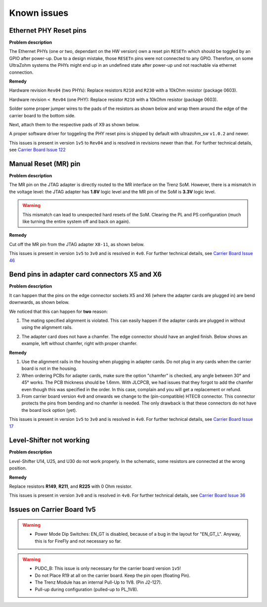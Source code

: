 .. _carrier_known_issues:

============
Known issues
============


Ethernet PHY Reset pins
-----------------------
**Problem description**

The Ethernet PHYs (one or two, dependant on the HW version) own a reset pin ``RESETn`` which should be toggled by an GPIO after power-up. Due to a design mistake, those 
``RESETn`` pins were not connected to any GPIO. Therefore, on some UltraZohm systems the PHYs might end up in an undefined state after power-up und not reachable via ethernet connection.

**Remedy**

Hardware revision ``Rev04`` (two PHYs):
Replace resistors ``R210`` and ``R230`` with a 10kOhm resistor (package 0603).

Hardware revision ``< Rev04`` (one PHY):
Replace resistor ``R210`` with a 10kOhm resistor (package 0603).

Solder some proper jumper wires to the pads of the resistors as shown below and wrap them around the edge of the carrier board to the bottom side.

.. image:: pictures/PHYfixResistors.png
   :width: 800

.. image:: pictures/PHYfixTOP.png
   :width: 800

Next, attach them to the respective pads of X9 as shown below.

.. image:: pictures/PHYfixMIOs.png
   :width: 600

.. image:: pictures/PHYfixBOT.png
   :width: 600

A proper software driver for toggeling the PHY reset pins is shipped by default with ultrazohm_sw ``v1.0.2`` and newer.

This issues is present in version ``1v5`` to ``Rev04`` and is resolved in revisions newer than that. 
For further technical details, see `Carrier Board Issue 122 <https://bitbucket.org/ultrazohm/ultrazohm_carrierboard/issues/122/gpio-to-toggle-phy-reset-might-solve-phy>`_


Manual Reset (MR) pin
---------------------
**Problem description**

The MR pin on the JTAG adapter is directly routed to the MR interface on the Trenz SoM.
However, there is a mismatch in the voltage level: the JTAG adapter has **1.8V** logic level and the MR pin of the SoM is **3.3V** logic level. 

.. warning::
   This mismatch can lead to unexpected hard resets of the SoM. Clearing the PL and PS configuration (much like turning the entire system off and back on again).

**Remedy**

Cut off the MR pin from the JTAG adapter ``X8-11``, as shown below. 

.. image:: pictures/MR_pin_2_red.jpg
   :width: 800

.. image:: pictures/MR_pin_1.jpg
   :width: 600

This issues is present in version ``1v5`` to ``3v0`` and is resolved in ``4v0``. 
For further technical details, see `Carrier Board Issue 46 <https://bitbucket.org/ultrazohm/ultrazohm_carrierboard/issues/46/remove-mr-manual-reset-pin-from-jtag>`_


Bend pins in adapter card connectors X5 and X6
-----------------------------------------------------
**Problem description**

It can happen that the pins on the edge connector sockets X5 and X6 (where the adapter cards are plugged in) are bend downwards, as shown below. 

.. image:: pictures/bend_pins.jpg
   :height: 600

We noticed that this can happen for **two** reason: 

1. The mating specified alignment is violated. This can easily happen if the adapter cards are plugged in without using the alignment rails.

.. image:: pictures/bend_pins_alignment.png
   :width: 600

2. The adapter card does not have a chamfer. The edge connector should have an angled finish. Below shows an example, left without chamfer, right with proper chamfer. 

.. image:: pictures/bend_pins_PCB_chamfer.jpg
   :height: 400

**Remedy**

1. Use the alignment rails in the housing when plugging in adapter cards. Do not plug in any cards when the carrier board is not in the housing. 
2. When ordering PCBs for adapter cards, make sure the option "chamfer" is checked, any angle between 30° and 45° works. The PCB thickness should be 1.6mm. With JLCPCB, we had issues that they forgot to add the chamfer even though this was specified in the order. In this case, complain and you will get a replacement or refund. 
3. From carrier board version ``4v0`` and onwards we change to the (pin-compatible) HTEC8 connector. This connector protects the pins from bending and no chamfer is needed. The only drawback is that these connectors do not have the board lock option (yet). 

.. image:: pictures/bend_pins_HTEC8.png
   :width: 600

This issues is present in version ``1v5`` to ``3v0`` and is resolved in ``4v0``. 
For further technical details, see `Carrier Board Issue 17 <https://bitbucket.org/ultrazohm/ultrazohm_carrierboard/issues/17/pins-on-the-analog-and-digital-connectors>`_

Level-Shifter not working
---------------------------
**Problem description**

Level-Shifter U14, U25, and U30 do not work properly. 
In the schematic, some resistors are connected at the wrong position.

**Remedy**

Replace resistors **R149**, **R211**, and **R225**  with 0 Ohm resistor.


This issues is present in version ``3v0`` and is resolved in ``4v0``. 
For further technical details, see `Carrier Board Issue 36 <https://bitbucket.org/ultrazohm/ultrazohm_carrierboard/issues/36/test-solutions-of-new-level-shifter-u14>`_


Issues on Carrier Board 1v5
-------------------------------------

.. warning::
   * Power Mode Dip Switches: EN_GT is disabled, because of a bug in the layout for "EN_GT_L". Anyway, this is for FireFly and not necessary so far.

.. warning::
   * PUDC_B: This issue is only necessary for the carrier board version ``1v5``!
   * Do not Place R19 at all on the carrier board. Keep the pin open (floating Pin).
   * The Trenz Module has an internal Pull-Up to 1V8. (Pin J2-127).
   * Pull-up during configuration (pulled-up to PL_1V8).




